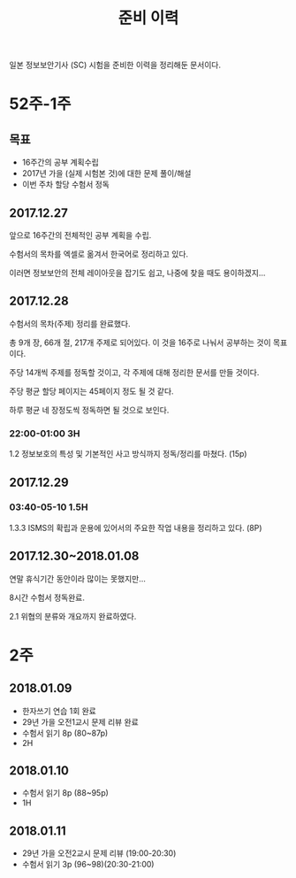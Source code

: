 #+TITLE: 준비 이력
일본 정보보안기사 (SC) 시험을 준비한 이력을 정리해둔 문서이다.

* 52주-1주
** 목표
- 16주간의 공부 계획수립
- 2017년 가을 (실제 시험본 것)에 대한 문제 풀이/해설
- 이번 주차 할당 수험서 정독


** 2017.12.27
앞으로 16주간의 전체적인 공부 계획을 수립. 

수험서의 목차를 엑셀로 옮겨서 한국어로 정리하고 있다. 

이러면 정보보안의 전체 레이아웃을 잡기도 쉽고, 나중에 찾을 때도 용이하겠지...

** 2017.12.28

수험서의 목차(주제) 정리를 완료했다. 

총 9개 장, 66개 절, 217개 주제로 되어있다. 이 것을 16주로 나눠서 공부하는 것이 목표이다. 

주당 14개씩 주제를 정독할 것이고, 각 주제에 대해 정리한 문서를 만들 것이다. 

주당 평균 할당 페이지는 45페이지 정도 될 것 같다. 

하루 평균 네 장정도씩 정독하면 될 것으로 보인다. 

*** 22:00-01:00 3H

1.2 정보보호의 특성 및 기본적인 사고 방식까지 정독/정리를 마쳤다. (15p)



** 2017.12.29
*** 03:40-05-10 1.5H
1.3.3 ISMS의 확립과 운용에 있어서의 주요한 작업 내용을 정리하고 있다. (8P)


** 2017.12.30~2018.01.08


연말 휴식기간 동안이라 많이는 못했지만...

8시간 수험서 정독완료.

2.1 위협의 분류와 개요까지 완료하였다.

* 2주
** 2018.01.09 
- 한자쓰기 연습 1회 완료
- 29년 가을 오전1교시 문제 리뷰 완료
- 수험서 읽기 8p (80~87p)
- 2H

** 2018.01.10
- 수험서 읽기 8p (88~95p)
- 1H

** 2018.01.11
- 29년 가을 오전2교시 문제 리뷰 (19:00-20:30)
- 수험서 읽기 3p (96~98)(20:30-21:00)















